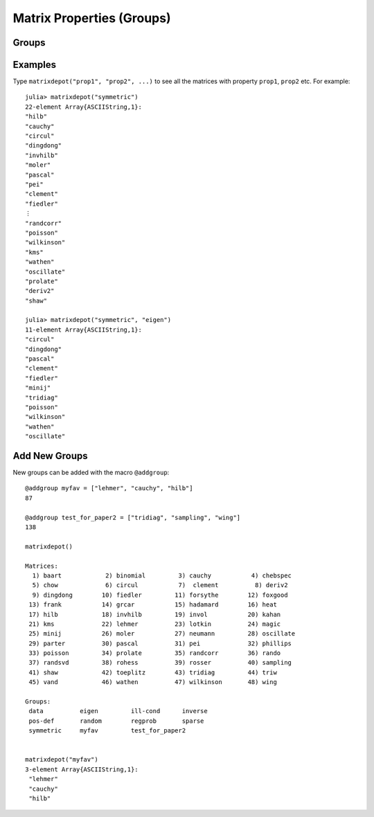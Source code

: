 
.. _properties:

Matrix Properties (Groups)
===========================


Groups
------

.. glossary::

   symmetric
      The matrix is symmetric for some parameter values.

   inverse
      The inverse of the matrix is known explicitly.

   ill-cond
       The matrix is ill-conditioned for some parameter values.

   pos-def
       The matrix is positive definite for some parameter values.

   eigen
       The eigensystem of the matrix has some known results.

   sparse
      The matrix is sparse.

   random
      The matrix has random entries.

   data
      The matrix is downloaded from UF sparse matrix collection or
      NIST Matrix Market. 

   regprob
      The output is a test problem for Regularization Methods


Examples
--------

Type ``matrixdepot("prop1", "prop2", ...)`` to see all the matrices with 
property ``prop1``, ``prop2`` etc. For example::

  julia> matrixdepot("symmetric")
  22-element Array{ASCIIString,1}:
  "hilb"     
  "cauchy"   
  "circul"   
  "dingdong" 
  "invhilb"  
  "moler"    
  "pascal"   
  "pei"      
  "clement"  
  "fiedler"  
  ⋮          
  "randcorr" 
  "poisson"  
  "wilkinson"
  "kms"      
  "wathen"   
  "oscillate"
  "prolate"  
  "deriv2"   
  "shaw"     

  julia> matrixdepot("symmetric", "eigen")
  11-element Array{ASCIIString,1}:
  "circul"   
  "dingdong" 
  "pascal"   
  "clement"  
  "fiedler"  
  "minij"    
  "tridiag"  
  "poisson"  
  "wilkinson"
  "wathen"   
  "oscillate"


Add New Groups
--------------

New groups can be added with the macro ``@addgroup``::

    @addgroup myfav = ["lehmer", "cauchy", "hilb"]
    87

    @addgroup test_for_paper2 = ["tridiag", "sampling", "wing"]
    138

    matrixdepot()

    Matrices:
      1) baart            2) binomial         3) cauchy           4) chebspec      
      5) chow             6) circul           7)  clement          8) deriv2        
      9) dingdong        10) fiedler         11) forsythe        12) foxgood       
     13) frank           14) grcar           15) hadamard        16) heat          
     17) hilb            18) invhilb         19) invol           20) kahan         
     21) kms             22) lehmer          23) lotkin          24) magic         
     25) minij           26) moler           27) neumann         28) oscillate     
     29) parter          30) pascal          31) pei             32) phillips      
     33) poisson         34) prolate         35) randcorr        36) rando         
     37) randsvd         38) rohess          39) rosser          40) sampling      
     41) shaw            42) toeplitz        43) tridiag         44) triw          
     45) vand            46) wathen          47) wilkinson       48) wing          

    Groups:
     data          eigen         ill-cond      inverse     
     pos-def       random        regprob       sparse      
     symmetric     myfav         test_for_paper2


    matrixdepot("myfav")
    3-element Array{ASCIIString,1}:
     "lehmer"
     "cauchy"
     "hilb"
